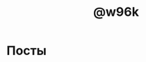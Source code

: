#+TITLE: @w96k
#+OPTIONS: toc:nil

* Посты

#+BEGIN_SRC emacs-lisp :exports results :results raw
(+ 3 2)
#+END_SRC
